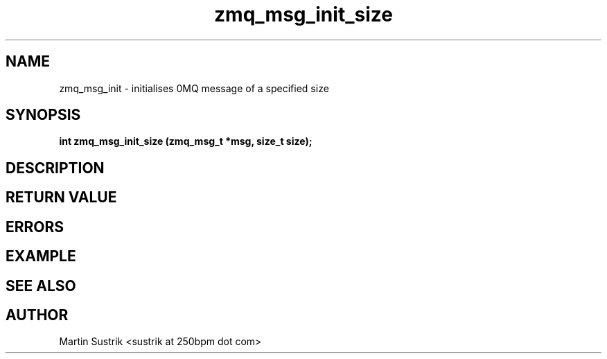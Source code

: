 .TH zmq_msg_init_size 3 "" "(c)2007-2009 FastMQ Inc." "0MQ User Manuals"
.SH NAME
zmq_msg_init \- initialises 0MQ message of a specified size
.SH SYNOPSIS
.B int zmq_msg_init_size (zmq_msg_t *msg, size_t size);
.SH DESCRIPTION
.SH RETURN VALUE
.SH ERRORS
.SH EXAMPLE
.SH SEE ALSO
.SH AUTHOR
Martin Sustrik <sustrik at 250bpm dot com>
